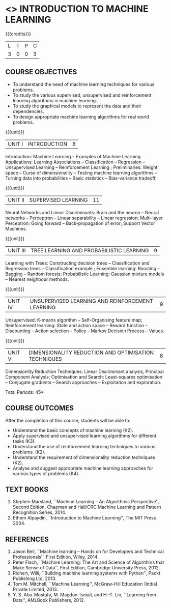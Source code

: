* <<<504>>> INTRODUCTION TO MACHINE LEARNING
:properties:
:author: Ms. S. Rajalakshmi and Ms. M. Saritha
:end:

#+startup: showall

{{{credits}}}
| L | T | P | C |
| 3 | 0 | 0 | 3 |

** COURSE OBJECTIVES
- To understand the need of machine learning techniques for various
  problems.
- To study the various supervised, unsupervised and reinforcement
  learning algorithms in machine learning.
- To study the graphical models to represent tha data and their
  dependencies.
- To design appropriate machine learning algorithms for real world
  problems.

{{{unit}}}
|UNIT I | INTRODUCTION  | 8 |
Introduction: Machine Learning -- Examples of Machine Learning
Applications: Learning Associations -- Classification -- Regression --
Unsupervised Learning -- Reinforcement Learning ; Preliminaries: Weight space -- Curse
of dimensionality -- Testing machine learning algorithms -- Turning
data into probabilities -- Basic statistics -- Bias-variance tradeoff.

{{{unit}}}
|UNIT II | SUPERVISED LEARNING  | 11 |
Neural Networks and Linear Discriminants: Brain and the neuron --
Neural networks -- Perceptron -- Linear separability -- Linear
regression; Multi-layer Perceptron: Going forward -- Back-propagation
of error; Support Vector Machines.

{{{unit}}}
|UNIT III | TREE LEARNING AND PROBABILISTIC LEARNING | 9 |
Learning with Trees: Constructing decision trees -- Classification and Regression trees -- Classification example ; Ensemble learning: Boosting -- Bagging -- Random forests; Probabilistic Learning: Gaussian mixture models -- Nearest neighbour methods.

{{{unit}}}
|UNIT IV | UNSUPERVISED LEARNING AND REINFORCEMENT LEARNING | 9 |
Unsupervised: K-means algorithm -- Self-Organising feature map;
Reinforcement learning: State and action space -- Reward function -- Discounting
-- Action selection -- Policy -- Markov Decision Process -- Values.

{{{unit}}}
|UNIT V | DIMENSIONALITY REDUCTION AND OPTIMISATION TECHNIQUES| 8 |
Dimensionlity Reduction Techniques: Linear Discriminant analysis,
Principal Component Analysis; Optimisation and Search: Least-squares optimisation -- Conjugate gradients -- Search approaches -- Exploitation and exploration.


\hfill *Total Periods: 45*

** COURSE OUTCOMES
After the completion of this course, students will be able to: 
- Understand the basic concepts of machine learning (K2).
- Apply supervised and unsupervised learning algorithms for different tasks (K3).
- Understand the use of reinforcement learning techniques to various problems. (K2).
- Understand the requirement of dimensionality reduction techniques (K2).
- Analyse and suggest appropriate machine learning approaches for various types of problems (K4).
      
** TEXT BOOKS
1. Stephen Marsland, ``Machine Learning – An Algorithmic
   Perspective'', Second Edition, Chapman and Hall/CRC Machine
   Learning and Pattern Recognition Series, 2014.
2. Ethem Alpaydin, ``Introduction to Machine Learning'', The MIT
   Press 2004.


** REFERENCES
1. Jason Bell, ``Machine learning – Hands on for Developers and
   Technical Professionals'', First Edition, Wiley, 2014.
2. Peter Flach, ``Machine Learning: The Art and Science of Algorithms
   that Make Sense of Data'', First Edition, Cambridge University
   Press, 2012.
3. Richert, Willi, ``Building machine learning systems with Python'',
   Packt Publishing Ltd, 2013.
4. Tom M. Mitchell, ``Machine Learning'', McGraw-Hill Education
   (India) Private Limited, 2013.
5. Y. S. Abu-Mostafa, M. Magdon-Ismail, and H.-T. Lin, ``Learning from
   Data'', AMLBook Publishers, 2012.



